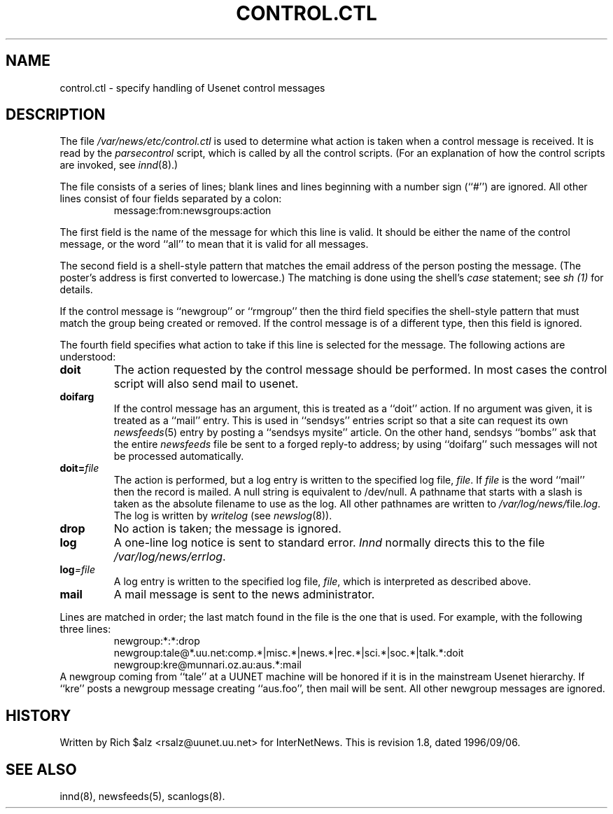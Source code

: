 .\" $Revision: 1.8 $
.TH CONTROL.CTL 5
.SH NAME
control.ctl \- specify handling of Usenet control messages
.SH DESCRIPTION
The file
.\" =()<.I @<_PATH_CONTROLCTL>@>()=
.I /var/news/etc/control.ctl
is used to determine what action is taken when a control message
is received.
It is read by the
.I parsecontrol
script, which is called by all the control scripts.
(For an explanation of how the control scripts are invoked, see
.IR innd (8).)
.PP
The file consists of a series of lines; blank lines and lines beginning
with a number sign (``#'') are ignored.
All other lines consist of four fields separated by a colon:
.RS
message:from:newsgroups:action
.RE
.PP
The first field is the name of the message for which this line is valid.
It should be either the name of the control message, or the word ``all''
to mean that it is valid for all messages.
.PP
The second field is a shell-style pattern that matches the email address
of the person posting the message.
(The poster's address is first converted to lowercase.)
The matching is done using the shell's
.I case
statement; see
.I sh (1)
for details.
.PP
If the control message is ``newgroup'' or ``rmgroup'' then the third
field specifies the shell-style pattern that must match the group
being created or removed.
If the control message is of a different type, then this field is
ignored.
.PP
The fourth field specifies what action to take if this line is selected
for the message.
The following actions are understood:
.TP
.B doit
The action requested by the control message should be performed.
In most cases the control script will also send mail to
.\" =()<@<NEWSMASTER>@.>()=
usenet.
.TP
.B doifarg
If the control message has an argument, this is treated as a ``doit'' action.
If no argument was given, it is treated as a ``mail'' entry.
This is used in ``sendsys'' entries
script so that a site can request its own
.IR newsfeeds (5)
entry by posting a ``sendsys mysite'' article.
On the other hand, sendsys ``bombs'' ask that the entire
.I newsfeeds
file be sent to a forged reply-to address; by using ``doifarg'' such
messages will not be processed automatically.
.TP
.BI doit= file
The action is performed, but a log entry is written to the specified
log file,
.IR file .
If
.I file
is the word ``mail'' then the record is mailed.
A null string is equivalent to /dev/null.
A pathname that starts with a slash is taken as the absolute filename to
use as the log.
All other pathnames are written to
.\" =()<.IR @<_PATH_MOST_LOGS>@/ file .log .>()=
.IR /var/log/news/ file .log .
The log is written by
.I writelog
(see
.IR newslog (8)).
.TP
.B drop
No action is taken; the message is ignored.
.TP
.B log
A one-line log notice is sent to standard error.
.I Innd
normally directs this to the file
.\" =()<.IR @<_PATH_ERRLOG>@ .>()=
.IR /var/log/news/errlog .
.TP
.BI log =file
A log entry is written to the specified log file,
.IR file ,
which is interpreted as described above.
.TP
.B mail
A mail message is sent to the news administrator.
.PP
Lines are matched in order; the last match found in the file is the one
that is used.
For example, with the following three lines:
.RS
.nf
newgroup:*:*:drop
newgroup:tale@*.uu.net:comp.*|misc.*|news.*|rec.*|sci.*|soc.*|talk.*:doit
newgroup:kre@munnari.oz.au:aus.*:mail
.fi
.RE
A newgroup coming from ``tale'' at a UUNET machine will be honored if
it is in the mainstream Usenet hierarchy.
If ``kre'' posts a newgroup message creating ``aus.foo'', then mail will
be sent.
All other newgroup messages are ignored.
.SH HISTORY
Written by Rich $alz <rsalz@uunet.uu.net> for InterNetNews.
.de R$
This is revision \\$3, dated \\$4.
..
.R$ $Id: control.ctl.5,v 1.8 1996/09/06 10:39:06 brister Exp $
.SH "SEE ALSO"
innd(8),
newsfeeds(5),
scanlogs(8).
